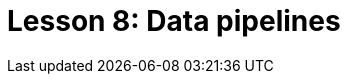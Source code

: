 = Lesson 8: Data pipelines
:page-aliases: {page-version}@academy::8-structuring-query-results/overview.adoc

